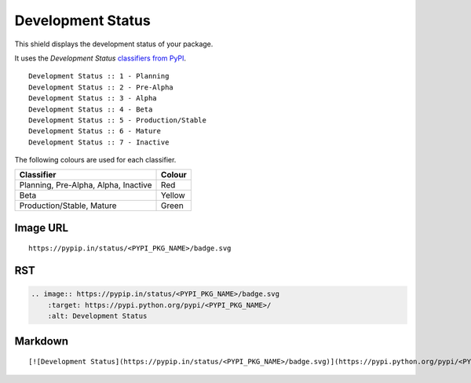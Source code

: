 ==================
Development Status
==================

This shield displays the development status of your package.

.. image:: https://pypip.in/status/blackhole/badge.svg?style=flat
    :target: https://pypi.python.org/pypi/blackhole/
    :alt: Development Status

It uses the `Development Status` `classifiers from PyPI
<https://pypi.python.org/pypi?%3Aaction=list_classifiers>`_.

::

    Development Status :: 1 - Planning
    Development Status :: 2 - Pre-Alpha
    Development Status :: 3 - Alpha
    Development Status :: 4 - Beta
    Development Status :: 5 - Production/Stable
    Development Status :: 6 - Mature
    Development Status :: 7 - Inactive

The following colours are used for each classifier.

+--------------------------------------+--------+
| Classifier                           | Colour |
+======================================+========+
| Planning, Pre-Alpha, Alpha, Inactive | Red    |
+--------------------------------------+--------+
| Beta                                 | Yellow |
+--------------------------------------+--------+
| Production/Stable, Mature            | Green  |
+--------------------------------------+--------+

.. image:: https://img.shields.io/badge/status-planning-red.svg?style=flat
.. image:: https://img.shields.io/badge/status-pre--alpha-red.svg?style=flat
.. image:: https://img.shields.io/badge/status-alpha-red.svg?style=flat
.. image:: https://img.shields.io/badge/status-inactive-red.svg?style=flat
.. image:: https://img.shields.io/badge/status-beta-yellow.svg?style=flat
.. image:: https://img.shields.io/badge/status-stable-green.svg?style=flat
.. image:: https://img.shields.io/badge/status-mature-green.svg?style=flat

Image URL
~~~~~~~~~
::

    https://pypip.in/status/<PYPI_PKG_NAME>/badge.svg

RST
~~~
.. code-block:: rst

    .. image:: https://pypip.in/status/<PYPI_PKG_NAME>/badge.svg
        :target: https://pypi.python.org/pypi/<PYPI_PKG_NAME>/
        :alt: Development Status

Markdown
~~~~~~~~
::

    [![Development Status](https://pypip.in/status/<PYPI_PKG_NAME>/badge.svg)](https://pypi.python.org/pypi/<PYPI_PKG_NAME>/)
